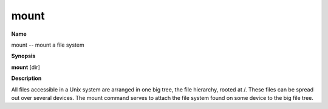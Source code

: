 .. _mount:

mount
=====

**Name**

mount -- mount a file system

**Synopsis**

**mount** [dir]

**Description**

All files accessible in a Unix system are arranged in one big tree,
the file hierarchy, rooted at /. These files can be spread out over
several devices. The mount command serves to attach the file system
found on some device to the big file tree.




